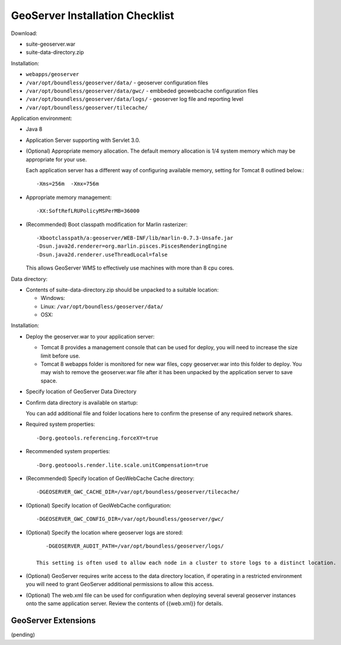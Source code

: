 .. _sysadmin.deploy.geoserver:

GeoServer Installation Checklist
================================

Download:

* suite-geoserver.war
* suite-data-directory.zip

Installation:

* ``webapps/geoserver``
* ``/var/opt/boundless/geoserver/data/`` - geoserver configuration files
* ``/var/opt/boundless/geoserver/data/gwc/`` - embbeded geowebcache configuration files
* ``/var/opt/boundless/geoserver/data/logs/`` - geoserver log file and reporting level
* ``/var/opt/boundless/geoserver/tilecache/``

Application environment:

* Java 8

* Application Server supporting with Servlet 3.0.

* (Optional) Appropriate memory allocation. The default memory allocation is 1/4 system memory which may be appropriate for your use.
  
  Each application server has a different way of configuring available memory, setting for Tomcat 8 outlined below.::
  
     -Xms=256m  -Xmx=756m
  
* Appropriate memory management::
  
     -XX:SoftRefLRUPolicyMSPerMB=36000
  
* (Recommended) Boot classpath modification for Marlin rasterizer::
   
     -Xbootclasspath/a:geoserver/WEB-INF/lib/marlin-0.7.3-Unsafe.jar
     -Dsun.java2d.renderer=org.marlin.pisces.PiscesRenderingEngine
     -Dsun.java2d.renderer.useThreadLocal=false
  
  This allows GeoServer WMS to effectively use machines with more than 8 cpu cores.

Data directory:

* Contents of suite-data-directory.zip should be unpacked to a suitable location:
  
  * Windows: 
  * Linux: ``/var/opt/boundless/geoserver/data/``
  * OSX:
  
Installation:

* Deploy the geoserver.war to your application server:
  
  * Tomcat 8 provides a management console that can be used for deploy, you will need to increase the size limit before use.
  * Tomcat 8 webapps folder is monitored for new war files, copy geoserver.war into this folder to deploy. You may wish to remove the geoserver.war file after it has been unpacked by the application server to save space.

* Specify location of GeoServer Data Directory

* Confirm data directory is available on startup:
  
  You can add additional file and folder locations here to confirm the presense of any required network shares.

* Required system properties::
  
     -Dorg.geotools.referencing.forceXY=true
  
* Recommended system properties::
   
     -Dorg.geotoools.render.lite.scale.unitCompensation=true

* (Recommended) Specify location of GeoWebCache Cache directory::

      -DGEOSERVER_GWC_CACHE_DIR=/var/opt/boundless/geoserver/tilecache/

* (Optional) Specify location of GeoWebCache configuration::

      -DGEOSERVER_GWC_CONFIG_DIR=/var/opt/boundless/geoserver/gwc/
   
* (Optional) Specify the location where geoserver logs are stored::

      -DGEOSERVER_AUDIT_PATH=/var/opt/boundless/geoserver/logs/

   This setting is often used to allow each node in a cluster to store logs to a distinct location.

* (Optional) GeoServer requires write access to the data directory location, if operating in a restricted environment you will need to grant GeoServer additional permissions to allow this access.

* (Optional) The web.xml file can be used for configuration when deploying several several geoserver instances onto the same application server. Review the contents of {{web.xml}} for details.

GeoServer Extensions
--------------------

(pending)